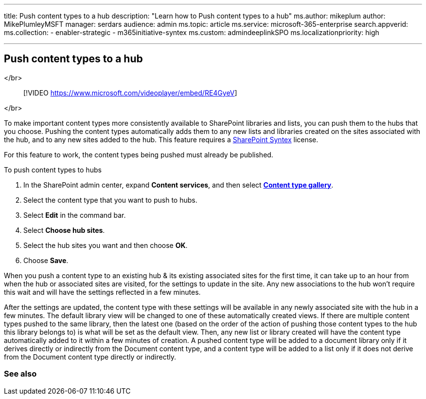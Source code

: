 '''

title: Push content types to a hub description: "Learn how to Push content types to a hub" ms.author: mikeplum author: MikePlumleyMSFT manager: serdars audience: admin ms.topic: article ms.service: microsoft-365-enterprise search.appverid:  ms.collection:      - enabler-strategic     - m365initiative-syntex ms.custom: admindeeplinkSPO ms.localizationpriority: high

'''

== Push content types to a hub

</br>

____
[!VIDEO https://www.microsoft.com/videoplayer/embed/RE4GyeV]
____

</br>

To make important content types more consistently available to SharePoint libraries and lists, you can push them to the hubs that you choose.
Pushing the content types automatically adds them to any new lists and libraries created on the sites associated with the hub, and to any new sites added to the hub.
This feature requires a xref:index.adoc[SharePoint Syntex] license.

For this feature to work, the content types being pushed must already be published.

To push content types to hubs

. In the SharePoint admin center, expand *Content services*, and then select https://go.microsoft.com/fwlink/?linkid=2185074[*Content type gallery*].
. Select the content type that you want to push to hubs.
. Select *Edit* in the command bar.
. Select *Choose hub sites*.
. Select the hub sites you want and then choose *OK*.
. Choose *Save*.

When you push a content type to an existing hub & its existing associated sites for the first time, it can take up to an hour from when the hub or associated sites are visited, for the settings to update in the site.
Any new associations to the hub won't require this wait and will have the settings reflected in a few minutes.

After the settings are updated, the content type with these settings will be available in any newly associated site with the hub in a few minutes.
The default library view will be changed to one of these automatically created views.
If there are multiple content types pushed to the same library, then the latest one (based on the order of the action of pushing those content types to the hub this library belongs to) is what will be set as the default view.
Then, any new list or library created will have the content type automatically added to it within a few minutes of creation.
A pushed content type will be added to a document library only if it derives directly or indirectly from the Document content type, and a content type will be added to a list only if it does not derive from the Document content type directly or indirectly.

=== See also
